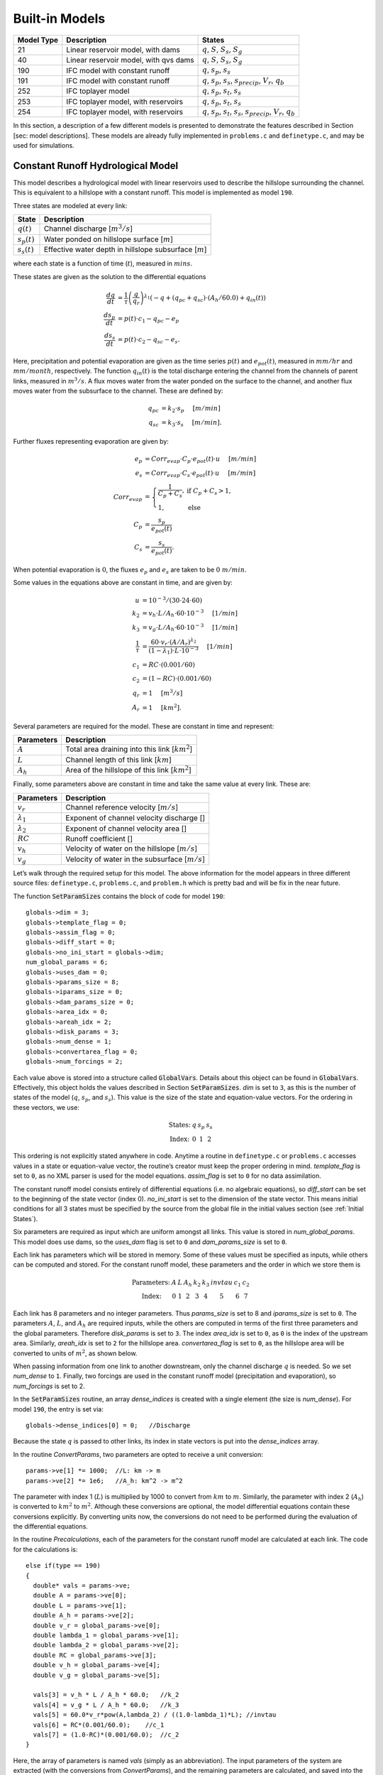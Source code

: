 Built-in Models
================

+------------+---------------------------------------+---------------------------------------------------------------------------------------------------+
| Model Type | Description                           | States                                                                                            |
+============+=======================================+===================================================================================================+
| 21         | Linear reservoir model, with dams     | :math:`q`, :math:`S`, :math:`S_s`, :math:`S_g`                                                    |
+------------+---------------------------------------+---------------------------------------------------------------------------------------------------+
| 40         | Linear reservoir model, with qvs dams | :math:`q`, :math:`S`, :math:`S_s`, :math:`S_g`                                                    |
+------------+---------------------------------------+---------------------------------------------------------------------------------------------------+
| 190        | IFC model with constant runoff        | :math:`q`, :math:`s_p`, :math:`s_s`                                                               |
+------------+---------------------------------------+---------------------------------------------------------------------------------------------------+
| 191        | IFC model with constant runoff        | :math:`q`, :math:`s_p`, :math:`s_s`, :math:`s_{precip}`, :math:`V_r`, :math:`q_b`                 |
+------------+---------------------------------------+---------------------------------------------------------------------------------------------------+
| 252        | IFC toplayer model                    | :math:`q`, :math:`s_p`, :math:`s_t`, :math:`s_s`                                                  |
+------------+---------------------------------------+---------------------------------------------------------------------------------------------------+
| 253        | IFC toplayer model, with reservoirs   | :math:`q`, :math:`s_p`, :math:`s_t`, :math:`s_s`                                                  |
+------------+---------------------------------------+---------------------------------------------------------------------------------------------------+
| 254        | IFC toplayer model, with reservoirs   | :math:`q`, :math:`s_p`, :math:`s_t`, :math:`s_s`, :math:`s_{precip}`, :math:`V_r`, :math:`q_b`    |
+------------+---------------------------------------+---------------------------------------------------------------------------------------------------+

In this section, a description of a few different models is presented to demonstrate the features described in Section [sec: model descriptions]. These models are already fully implemented in ``problems.c`` and ``definetype.c``, and may be used for simulations.

Constant Runoff Hydrological Model
----------------------------------

This model describes a hydrological model with linear reservoirs used to describe the hillslope surrounding the channel. This is equivalent to a hillslope with a constant runoff. This model is implemented as model ``190``.

Three states are modeled at every link:

+-----------------+---------------------------------------------------------------------+
| State           | Description                                                         |
+=================+=====================================================================+
| :math:`q(t)`    | Channel discharge [:math:`m^3/s`\ ]                                 |
+-----------------+---------------------------------------------------------------------+
| :math:`s_p(t)`  | Water ponded on hillslope surface [:math:`m`\ ]                     |
+-----------------+---------------------------------------------------------------------+
| :math:`s_s(t)`  | Effective water depth in hillslope subsurface [:math:`m`\ ]         |
+-----------------+---------------------------------------------------------------------+

where each state is a function of time (:math:`t`), measured in :math:`mins`.

These states are given as the solution to the differential equations

.. math::

  \frac{dq}{dt} &= \frac{1}{\tau} \left(\frac{q}{q_r}\right)^{\lambda_1} \left( -q + (q_{pc} + q_{sc}) \cdot (A_h/60.0) + q_{in}(t) \right) \\
  \frac{ds_p}{dt} &= p(t) \cdot c_1 - q_{pc} - e_p \\
  \frac{ds_s}{dt} &= p(t) \cdot c_2 - q_{sc} - e_s.

Here, precipitation and potential evaporation are given as the time series :math:`p(t)` and :math:`e_{pot}(t)`, measured in :math:`mm/hr` and :math:`mm/month`, respectively. The function :math:`q_{in}(t)` is the total discharge entering the channel from the channels of parent links, measured in :math:`m^3/s`. A flux moves water from the water ponded on the surface to the channel, and another flux moves water from the subsurface to the channel. These are defined by:

.. math::

  q_{pc} &= k_2 \cdot s_p \hspace{.2in} [m/min] \\
  q_{sc} &= k_3 \cdot s_s \hspace{.2in} [m/min].

Further fluxes representing evaporation are given by:

.. math::

  e_p &= Corr_{evap} \cdot C_p \cdot e_{pot}(t) \cdot u \hspace{.2in} [m/min] \\
  e_s &= Corr_{evap} \cdot C_s \cdot e_{pot}(t) \cdot u \hspace{.2in} [m/min] \\
  Corr_{evap} &= \left\{ \begin{array}{ll} \frac{1}{C_p + C_s}, & \mbox{if } C_p + C_s > 1, \\ 1, & \mbox{else}  \end{array} \right. \\
  C_p &= \frac{s_p}{e_{pot}(t)} \\
  C_s &= \frac{s_s}{e_{pot}(t)}.

When potential evaporation is :math:`0`, the fluxes :math:`e_p` and :math:`e_s` are taken to be :math:`0\ m/min`.

Some values in the equations above are constant in time, and are given by:

.. math::

  u &= 10^{-3}/(30\cdot24\cdot60) \\
  k_2 &= v_h \cdot L / A_h \cdot 60 \cdot 10^{-3} \hspace{.2in} [1/min] \\
  k_3 &= v_g \cdot L / A_h \cdot 60 \cdot 10^{-3} \hspace{.2in} [1/min] \\
  \frac{1}{\tau} &= \frac{60 \cdot v_r \cdot (A/A_r)^{\lambda_2}}{(1-\lambda_1) \cdot L \cdot 10^{-3}} \hspace{.2in} [1/min] \\
  c_1 &= RC \cdot (0.001/60) \\
  c_2 &= (1-RC) \cdot (0.001/60) \\
  q_r &= 1 \hspace{.2in} [m^3/s] \\
  A_r &= 1 \hspace{.2in} [km^2].

Several parameters are required for the model. These are constant in time and represent:

+--------------+---------------------------------------------------------------------+
| Parameters   | Description                                                         |
+==============+=====================================================================+
| :math:`A`    | Total area draining into this link [:math:`km^2`\ ]                 |
+--------------+---------------------------------------------------------------------+
| :math:`L`    | Channel length of this link [:math:`km`\ ]                          |
+--------------+---------------------------------------------------------------------+
| :math:`A_h`  | Area of the hillslope of this link [:math:`km^2`\ ]                 |
+--------------+---------------------------------------------------------------------+

Finally, some parameters above are constant in time and take the same value at every link. These are:

+--------------------+---------------------------------------------------------------+
| Parameters         | Description                                                   |
+====================+===============================================================+
| :math:`v_r`        | Channel reference velocity [:math:`m/s`\ ]                    |
+--------------------+---------------------------------------------------------------+
| :math:`\lambda_1`  | Exponent of channel velocity discharge []                     |
+--------------------+---------------------------------------------------------------+
| :math:`\lambda_2`  | Exponent of channel velocity area []                          |
+--------------------+---------------------------------------------------------------+
| :math:`RC`         | Runoff coefficient []                                         |
+--------------------+---------------------------------------------------------------+
| :math:`v_h`        | Velocity of water on the hillslope [:math:`m/s`\ ]            |
+--------------------+---------------------------------------------------------------+
| :math:`v_g`        | Velocity of water in the subsurface [:math:`m/s`\ ]           |
+--------------------+---------------------------------------------------------------+

Let’s walk through the required setup for this model. The above information for the model appears in three different source files: ``definetype.c``, ``problems.c``, and ``problem.h`` which is pretty bad and will be fix in the near future.

The function :code:`SetParamSizes` contains the block of code for model ``190``:

::

  globals->dim = 3;
  globals->template_flag = 0;
  globals->assim_flag = 0;
  globals->diff_start = 0;
  globals->no_ini_start = globals->dim;
  num_global_params = 6;
  globals->uses_dam = 0;
  globals->params_size = 8;
  globals->iparams_size = 0;
  globals->dam_params_size = 0;
  globals->area_idx = 0;
  globals->areah_idx = 2;
  globals->disk_params = 3;
  globals->num_dense = 1;
  globals->convertarea_flag = 0;
  globals->num_forcings = 2;

Each value above is stored into a structure called :code:`GlobalVars`. Details about this object can be found in :code:`GlobalVars`. Effectively, this object holds the values described in Section :code:`SetParamSizes`. *dim* is set to ``3``, as this is the number of states of the model (:math:`q`, :math:`s_p`, and :math:`s_s`). This value is the size of the state and equation-value vectors. For the ordering in these vectors, we use:

.. math::

  \begin{array}{ccccc}
  \mbox{States:} &  q  &  s_p  &  s_s \\
  \mbox{Index:} & 0 & 1 & 2
  \end{array}

This ordering is not explicitly stated anywhere in code. Anytime a routine in ``definetype.c`` or ``problems.c`` accesses values in a state or equation-value vector, the routine’s creator must keep the proper ordering in mind. *template\_flag* is set to ``0``, as no XML parser is used for the model equations. *assim\_flag* is set to ``0`` for no data assimilation.

The constant runoff model consists entirely of differential equations (i.e. no algebraic equations), so *diff\_start* can be set to the beginning of the state vector (index 0). *no\_ini\_start* is set to the dimension of the state vector. This means initial conditions for all 3 states must be specified by the source from the global file in the initial values section (see :ref:`Initial States`).

Six parameters are required as input which are uniform amongst all links. This value is stored in *num\_global\_params*. This model does use dams, so the *uses\_dam* flag is set to ``0`` and *dam\_params\_size* is set to ``0``.

Each link has parameters which will be stored in memory. Some of these values must be specified as inputs, while others can be computed and stored. For the constant runoff model, these parameters and the order in which we store them is

.. math::

  \begin{array}{ccccccccc}
  \mbox{Parameters:} &  A  &  L  &  A_h  &  k_2  &  k_3  &  invtau  &  c_1  &  c_2  \\
  \mbox{Index:} & 0 & 1 & 2 & 3 & 4 & 5 & 6 & 7
  \end{array}

Each link has 8 parameters and no integer parameters. Thus *params\_size* is set to 8 and *iparams\_size* is set to ``0``. The parameters :math:`A`, :math:`L`, and :math:`A_h` are required inputs, while the others are computed in terms of the first three parameters and the global parameters. Therefore *disk\_params* is set to ``3``. The index *area\_idx* is set to ``0``, as ``0`` is the index of the upstream area. Similarly, *areah\_idx* is set to ``2`` for the hillslope area. *convertarea\_flag* is set to ``0``, as the hillslope area will be converted to units of :math:`m^2`, as shown below.

When passing information from one link to another downstream, only the channel discharge :math:`q` is needed. So we set *num\_dense* to ``1``. Finally, two forcings are used in the constant runoff model (precipitation and evaporation), so *num\_forcings* is set to 2.

In the :code:`SetParamSizes` routine, an array *dense\_indices* is created with a single element (the size is *num\_dense*). For model ``190``, the entry is set via:

::

  globals->dense_indices[0] = 0;   //Discharge

Because the state :math:`q` is passed to other links, its index in state vectors is put into the *dense\_indices* array.

In the routine *ConvertParams*, two parameters are opted to receive a unit conversion:

::

  params->ve[1] *= 1000;  //L: km -> m
  params->ve[2] *= 1e6;   //A_h: km^2 -> m^2

The parameter with index 1 (:math:`L`) is multiplied by 1000 to convert from :math:`km` to :math:`m`. Similarly, the parameter with index 2 (:math:`A_h`) is converted to :math:`km^2` to :math:`m^2`. Although these conversions are optional, the model differential equations contain these conversions explicitly. By converting units now, the conversions do not need to be performed during the evaluation of the differential equations.

In the routine *Precalculations*, each of the parameters for the constant runoff model are calculated at each link. The code for the calculations is:

::

  else if(type == 190)
  {
    double* vals = params->ve;
    double A = params->ve[0];
    double L = params->ve[1];
    double A_h = params->ve[2];
    double v_r = global_params->ve[0];
    double lambda_1 = global_params->ve[1];
    double lambda_2 = global_params->ve[2];
    double RC = global_params->ve[3];
    double v_h = global_params->ve[4];
    double v_g = global_params->ve[5];

    vals[3] = v_h * L / A_h * 60.0;   //k_2
    vals[4] = v_g * L / A_h * 60.0;   //k_3
    vals[5] = 60.0*v_r*pow(A,lambda_2) / ((1.0-lambda_1)*L); //invtau
    vals[6] = RC*(0.001/60.0);    //c_1
    vals[7] = (1.0-RC)*(0.001/60.0);  //c_2
  }

Here, the array of parameters is named *vals* (simply as an abbreviation). The input parameters of the system are extracted (with the conversions from *ConvertParams*), and the remaining parameters are calculated, and saved into the corresponding index in *params*.

In the routine :code:`InitRoutines`, the Runge-Kutta solver is selected based upon whether an explicit or implicit method is requested:

::

  else if(exp_imp == 0)
    link->RKSolver = &ExplicitRKSolver;
  else if(exp_imp == 1)
    link->RKSolver = &RadauRKSolver;

Other routines are set here:

::

  else if(type == 190)
  {
    link->f = &LinearHillslope_MonthlyEvap;
    link->alg = NULL;
    link->state_check = NULL;
    link->CheckConsistency =
    &CheckConsistency_Nonzero_3States;
  }

The routines for the algebraic equations and the system state check are set to *NULL*, as they are not used for this model. The routines for the differential equations and state consistency are found in ``problems.c``. The routine for the differential equations is *LinearHillslope\_MonthlyEvap*:

::

  void LinearHillslope_MonthlyEvap
  (double t,VEC* y_i,VEC** y_p,
  unsigned short int numparents,VEC* global_params,
  double* forcing_values,QVSData* qvs,VEC* params,
  IVEC* iparams,int state,unsigned int** upstream,
  unsigned int* numupstream,VEC* ans)
  {
    unsigned short int i;

    double lambda_1 = global_params->ve[1];

    double A_h = params->ve[2];
    double k2 = params->ve[3];
    double k3 = params->ve[4];
    double invtau = params->ve[5];
    double c_1 = params->ve[6];
    double c_2 = params->ve[7];

    double q = y_i->ve[0];      //[m^3/s]
    double s_p = y_i->ve[1];    //[m]
    double s_s = y_i->ve[2];    //[m]

    double q_pc = k2 * s_p;
    double q_sc = k3 * s_s;

    //Evaporation
    double C_p,C_s,C_T,Corr_evap;
    double e_pot = forcing_values[1] * (1e-3/(30.0*24.0*60.0)); //[mm/month] -> [m/min]

    if(e_pot > 0.0)
    {
      C_p = s_p / e_pot;
      C_s = s_s / e_pot;
      C_T = C_p + C_s;
    }
    else
    {
      C_p = 0.0;
      C_s = 0.0;
      C_T = 0.0;
    }

    Corr_evap = (C_T > 1.0) ? 1.0/C_T : 1.0;

    double e_p = Corr_evap * C_p * e_pot;
    double e_s = Corr_evap * C_s * e_pot;

    //Discharge
    ans->ve[0] = -q + (q_pc + q_sc) * A_h/60.0;
    for(i=0;i<numparents;i++)
    ans->ve[0] += y_p[i]->ve[0];
    ans->ve[0] = invtau * pow(q,lambda_1) * ans->ve[0];

    //Hillslope
    ans->ve[1] = forcing_values[0]*c_1 - q_pc - e_p;
    ans->ve[2] = forcing_values[0]*c_2 - q_sc - e_a;
  }

The names of parameters and states match with those defined in the mathematics above. The current states and hillslope parameters are unpacked from the state vector *y\_i* and the vector *params*, respectively. The current precipitation value is available in *forcing\_values[0]* and the current potential evaporation is available in *forcing\_values[1]*. The fluxes :math:`q_{pc}` and :math:`q_{sc}` are calculated and used as *q\_pc* and *q\_sc*, respectively. The evaluation of the right side of the differential equations is stored in the equation-value vector *ans*. The channel discharges for the parent links are found in the array of state vectors *y\_p[i]->ve[0]*, with *i* ranging over the number of parents.

The state consistency routine for the constant runoff model is called :code:`CheckConsistency\_Nonzero\_3States`. It is defined as:

::

  void CheckConsistency_Nonzero_3States(VEC* y,
  VEC* params,VEC* global_params)
  {
    if(y->ve[0] < 1e-14)    y->ve[0] = 1e-14;
    if(y->ve[1] < 0.0)  y->ve[1] = 0.0;
    if(y->ve[2] < 0.0)  y->ve[2] = 0.0;
  }

The hillslope states :math:`s_p` and :math:`s_s` should not take negative values, as each is a linear reservoir. Similarly, the channel discharge :math:`q` decays to 0 exponentially as the fluxes from the hillslope and upstream links goes to 0. However, because of the dependence upon :math:`q^{\lambda_1}` in the equation for :math:`\frac{dq}{dt}`, :math:`q` must be kept away from 0. We therefore force it to never become smaller than :math:`10^{-14}\ m^3/s`. It is worth noting that this restriction on :math:`q` can only work if the absolute error tolerance for :math:`q` is greater than :math:`10^{-14}\ m^3/s`.

Each of these functions must also be declared in ``problems.h``:

::

  void LinearHillslope_MonthlyEvap(double t,VEC* y_i,  VEC** y_p,unsigned short int numparents,  VEC* global_params,double* forcing_values,  QVSData* qvs,VEC* params,IVEC* iparams,  int state,unsigned int** upstream,  unsigned int* numupstream,VEC* ans);
  void CheckConsistency_Nonzero_3States(VEC* y,  VEC* params,VEC* global_params);

The routine :code:`ReadInitData` only needs to return a value of 0 for model ``190``. All states are initialized from through a global file, as no algebraic equations exist for this model, and *no\_ini\_start* is set to *dim*. No state discontinuities are used for this model, so a value of 0 is returned.

Top Layer Hydrological Model
----------------------------

This model describes a hydrological model with nonlinear reservoirs used to describe the hillslope surrounding the channel. It features a layer of topsoil to create a runoff coefficient that varies in time. This model is implemented as model 254. The setup of the top layer model is similar to that of the constant runoff model presented in Section :ref:`Constant Runoff Hydrological Model`. However, the top layer model does make use of additional features.

Seven states are modeled at every link:

+-----------------------+-------------------------------------------------------------------------------------+
| State                 | Description                                                                         |
+=======================+=====================================================================================+
| :math:`q(t)`          | Channel discharge [:math:`m^3/s`\ ]                                                 |
+-----------------------+-------------------------------------------------------------------------------------+
| :math:`s_p(t)`        | Water ponded on hillslope surface [:math:`m`\ ]                                     |
+-----------------------+-------------------------------------------------------------------------------------+
| :math:`s_t(t)`        | Effective water depth in the top soil layer [:math:`m`\ ]                           |
+-----------------------+-------------------------------------------------------------------------------------+
| :math:`s_s(t)`        | Effective water depth in hillslope subsurface [:math:`m`\ ]                         |
+-----------------------+-------------------------------------------------------------------------------------+
| math:`s_{precip}(t)`  | Total fallen precipitation from time :math:`0` to :math:`t` [:math:`m`\ ]           |
+-----------------------+-------------------------------------------------------------------------------------+
| :math:`V_r(t)`        | Total volume of water from runoff from time :math:`0` to :math:`t` [:math:`m^3`\ ]  |
+-----------------------+-------------------------------------------------------------------------------------+
| :math:`q_b(t)`        | Channel discharge from baseflow [:math:`m^3/s`\ ]                                   |
+-----------------------+-------------------------------------------------------------------------------------+

where each state is a function of time (:math:`t`), measured in :math:`mins`.

These states are given as the solution to the differential equations

.. math::

  \frac{dq}{dt} &= \frac{1}{\tau} \left(\frac{q}{q_r}\right)^{\lambda_1} \left( -q + c_2 \cdot (q_{pc} + q_{sc}) + q_{in}(t) \right) \\
  \frac{ds_p}{dt} &= c_1 p(t) - q_{pc} - q_{pt} - e_p \\
  \frac{ds_t}{dt} &= q_{pt} - q_{ts} - e_t \\
  \frac{ds_s}{dt} &= q_{ts} - q_{sc} - e_s \\
  \frac{ds_{precip}}{dt} &= c_1 p(t) \\
  \frac{dV_r}{dt} &= q_{pc} \\
  \frac{dq_b}{dt} &= \frac{v_B}{L} (A_h q_{sc} - 60 \cdot q_b + q_{b,in}(t)).

Here, precipitation and potential evaporation are given as the time series :math:`p(t)` and :math:`e_{pot}(t)`, measured in :math:`mm/hr` and :math:`mm/month`, respectively. The function :math:`q_{in}(t)` is again the total discharge entering the channel from the channels of parent links, measured in :math:`m^3/s`. The function :math:`q_{b,in}(t)` is the total of the parents’ baseflow, measured in [:math:`m^3/s`\ ]. Fluxes move water around the different layers of the hillslope, and other fluxes move water from the hillslope to the channel. These are defined by

.. math::

  q_{pc} &= k_2 s_p \hspace{.2in} [m/min] \\
  q_{pt} &= k_t s_p \hspace{.2in} [m/min] \\
  q_{ts} &= k_i s_t \hspace{.2in} [m/min] \\
  q_{sc} &= k_3 s_s \hspace{.2in} [m/min] \\
  k_t &= k_2 \left(A + B \cdot \left(1-\frac{s_t}{S_L}\right)^{\alpha}\right) \hspace{.2in} [1/min].

Fluxes representing evaporation are given by

.. math::

  e_p &= \frac{\frac{s_p}{s_r} \cdot u \cdot e_{pot}(t)}{Corr} \hspace{.2in} [m/min] \\
  e_t &= \frac{\frac{s_t}{S_L} \cdot u \cdot e_{pot}(t)}{Corr} \hspace{.2in} [m/min] \\
  e_s &= \frac{\frac{s_s}{h_b-S_L} \cdot u \cdot e_{pot}(t)}{Corr} \hspace{.2in} [m/min] \\
  Corr &= \frac{s_p}{s_r} + \frac{s_t}{S_L} + \frac{s_s}{h_b-S_L}.

When potential evaporation is :math:`0` or no water is present in the hillslope, the fluxes :math:`e_p`, :math:`e_t`, and :math:`e_s` are taken to be :math:`0\ m/min`.

Some values in the equations above are given by

.. math::

  u &= 10^{-3}/(30\cdot24\cdot60) \\
  \frac{1}{\tau} &= \frac{60 \cdot v_r \cdot (A_{up}/A_r)^{\lambda_2}}{(1-\lambda_1) \cdot L \cdot 10^{-3}} \hspace{.2in} [1/min] \\
  k_2 &= v_h \cdot L / A_h \cdot 60 \cdot 10^{-3} \hspace{.2in} [1/min] \\
  k_i &= k_2 \beta \hspace{.2in} [1/min] \\
  c_1 &= 0.001 / 60 \\
  c_2 &= A_h / 60 \\
  q_r &= 1 \hspace{.2in} [m^3/s] \\
  A_r &= 1 \hspace{.2in} [km^2] \\
  s_r &= 1 \hspace{.2in} [m].

Several parameters are required for the model. These are constant in time and represent:

+----------------+---------------------------------------------------------------------+
| Parameters     | Description                                                         |
+================+=====================================================================+
| :math:`A_{up}` | Total area draining into this link [:math:`km^2`\ ]                 |
+----------------+---------------------------------------------------------------------+
| :math:`L`      | Channel length of this link [:math:`km`\ ]                          |
+----------------+---------------------------------------------------------------------+
| :math:`A_h`    | Area of the hillslope of this link [:math:`km^2`\ ]                 |
+----------------+---------------------------------------------------------------------+

Finally, some parameters above are constant in time and take the same value at every link. These are:

+--------------------+---------------------------------------------------------------+
| Parameters         | Description                                                   |
+====================+===============================================================+
| :math:`v_r`        | Channel reference velocity [:math:`m/s`\ ]                    |
+--------------------+---------------------------------------------------------------+
| :math:`\lambda_1`  | Exponent of channel velocity discharge []                     |
+--------------------+---------------------------------------------------------------+
| :math:`\lambda_2`  | Exponent of channel velocity area []                          |
+--------------------+---------------------------------------------------------------+
| :math:`v_h`        | Velocity of water on the hillslope [:math:`m/s`\ ]            |
+--------------------+---------------------------------------------------------------+
| :math:`k_3`        | Infiltration from subsurface to channel [:math:`1/min`\ ]     |
+--------------------+---------------------------------------------------------------+
| :math:`\beta`      | Percentage of infiltration from top soil to subsurface []     |
+--------------------+---------------------------------------------------------------+
| :math:`h_b`        | Total hillslope depth [:math:`m`\ ]                           |
+--------------------+---------------------------------------------------------------+
| :math:`S_L`        | Total topsoil depth [:math:`m`\ ]                             |
+--------------------+---------------------------------------------------------------+
| :math:`A`          | Surface to topsoil infiltration, additive factor []           |
+--------------------+---------------------------------------------------------------+
| :math:`B`          | Surface to topsoil infiltration, multiplicative factor []     |
+--------------------+---------------------------------------------------------------+
| :math:`\alpha`     | Surface to topsoil infiltration, exponent factor []           |
+--------------------+---------------------------------------------------------------+
| :math:`v_B`        | Channel baseflow velocity [:math:`m/s`\ ]                     |
+--------------------+---------------------------------------------------------------+

Much of the required setup for this model is similar to that of the constant runoff coefficient model in Section :ref:`Constant Runoff Hydrological Model`. Only the significant changes will be mentioned here.

Several significant differences occur in the routine for :code:`SetParamSizes`:

::

  globals->dim = 7;
  globals->no_ini_start = 4;
  num_global_params = 12;
  globals->params_size = 8;
  globals->num_dense = 2;
  globals->num_forcings = 3;

This model has a total of 7 states. However, initial values for only the first 4 must be provided. The others will be set by the routine :code:`ReadInitData`. Therefore *no\_ini\_start* is taken to be 4. The ordering of the state vectors is given by

.. math::

  \begin{array}{cccccccc}
  \mbox{States:} &  q  &  s_p  & s_t & s_s & q_{precip} & V_r & q_b \\
  \mbox{Index:} & 0 & 1 & 2 & 3 & 4 & 5 & 6
  \end{array}

which means initial conditions for the states :math:`q`, :math:`s_p`, :math:`s_t`, and :math:`s_s` must be provided. For this model, we allow the possibility of a reservoir forcing the channel discharge :math:`q` at a particular hillslope. So *num\_forcings* is set to 3 (i.e. precipitation, potential evaporation, and reservoir forcing). Each link will require 2 states from upstream links: :math:`q` and :math:`q_b`. Accordingly, *num\_dense* is set to 2, and *dense\_indices* is set to

.. code-block:: c

  globals->dense_indices[0] = 0;   //Discharge
  globals->dense_indices[1] = 6;   //Subsurface

In the routine :code:`InitRoutines`, a special case is considered for links with a reservoir forcing. With no reservoir, the Runge-Kutta solver is unchanged from the constant runoff model. The other routines are set by

.. code-block:: c

  if(link->res)
  {
    link->f = &TopLayerHillslope_Reservoirs;
    link->RKSolver = &ForcedSolutionSolver;
  }
  else
    link->f = &TopLayerHillslope_extras;
  link->alg = NULL;
  link->state_check = NULL;
  link->CheckConsistency =
  &CheckConsistency_Nonzero_AllStates_q;

If a reservoir is present, then instead of setting *f* to a routine for evaluating differential equations, it is set to a routine for describing how the forcing is applied:

.. code-block:: c

  void TopLayerHillslope_Reservoirs(double t,VEC* y_i,
  VEC** y_p,unsigned short int numparents,
  VEC* global_params,double* forcing_values,
  QVSData* qvs,VEC* params,IVEC* iparams,int state,
  unsigned int** upstream,unsigned int* numupstream,
  VEC* ans)
  {
    ans->ve[0] = forcing_values[2];
    ans->ve[1] = 0.0;
    ans->ve[2] = 0.0;
    ans->ve[3] = 0.0;
    ans->ve[4] = 0.0;
    ans->ve[5] = 0.0;
    ans->ve[6] = 0.0;
  }

All states are taken to be 0, except the channel discharge. This state is set to the current forcing value from the reservoir forcing.

As mentioned earlier, the initial conditions for the last 3 states of the state vector are determined in the routine :code:`ReadInitData`:

.. code-block:: c

  y_0->ve[4] = 0.0;
  y_0->ve[5] = 0.0;
  y_0->ve[6] = 0.0;

Clearly, these three states are all initialized to 0.

Linear Reservoir Hydrological Model
-----------------------------------

This model describes a hydrological model with linear reservoirs used to describe the hillslope surrounding the channel. This model includes the ability to replace channel routing with a model for a dam. This model is implemented as model 21.

Four states are modeled at every link:

+-----------------------+-------------------------------------------------------------------------------------+
| State                 | Description                                                                         |
+=======================+=====================================================================================+
| :math:`q(t)`          | Channel discharge [:math:`m^3/s`\ ]                                                 |
+-----------------------+-------------------------------------------------------------------------------------+
| :math:`S(t)`          | Channel storage [:math:`m^3`\ ]                                                     |
+-----------------------+-------------------------------------------------------------------------------------+
| :math:`s_t(t)`        | Effective water depth in the top soil layer [:math:`m`\ ]                           |
+-----------------------+-------------------------------------------------------------------------------------+
| :math:`s_g(t)`        | Volume of water in the hillslope subsurface [:math:`m^3`\ ]                         |
+-----------------------+-------------------------------------------------------------------------------------+

where each state is a function of time (:math:`t`), measured in :math:`mins`.

These states are given as the solution to the differential-algebraic equations

.. math::

  q &= \left\{ \begin{array}{ll} \frac{1}{60 \cdot \tau} (S/S_r)^{1/(1-\lambda_1)} & \mbox{if no dam present} \\
  c_1 r^2 \left( \arccos{(f)} - f \sqrt{1-f^2} - \pi \right) \sqrt{2 g h} & \mbox{if } h < d \\
  c_1 O_a \sqrt{2 g h} & \mbox{if } h < H_{spill} \\
  c_1 O_a \sqrt{2 g h} + c_2 L_{spill} \left(\frac{h - H_{spill}}{H_r}\right)^{3/2} & \mbox{if } h < H_{max} \\
  c_1 O_a \sqrt{2 g h} + c_2 L_{spill} \left(\frac{h - H_{spill}}{H_r}\right)^{3/2} & \\
  \hspace{.5in} + \frac{1}{60 \cdot \tau} (\frac{S-S_{max}}{S_r})^{1/(1-\lambda_1)} & \mbox{if } h > H_{max}
  \end{array} \right. \\
  \frac{dS}{dt} &= k_2 S_s + k_3 S_g - 60 \cdot q + 60 \cdot q_{in} \\
  \frac{dS_s}{dt} &= u RC p(t) A_h - k_2 S_s \\
  \frac{dS_g}{dt} &= u (1-RC) p(t) A_h - k_3 S_g.

Some values in the equations above are given by

.. math::

  u &= 10^{-3}/60 \\
  g &= 9.81 \hspace{.2in} [m/s^2] \\
  \frac{1}{\tau} &= \frac{60 \cdot v_r \cdot (A/A_r)^{\lambda_2}}{(1-\lambda_1) \cdot L \cdot 10^{-3}} \hspace{.2in} [1/min] \\
  k_2 &= v_h \cdot L / A_h \cdot 60 \cdot 10^{-3} \hspace{.2in} [1/min] \\
  k_3 &= v_g \cdot L / A_h \cdot 60 \cdot 10^{-3} \hspace{.2in} [1/min] \\
  O_a &= \frac{\pi}{4} d^2 \hspace{.2in} [m^2] \\
  r &= d/2 \hspace{.2in} [m] \\
  f &= (h-r)/r \hspace{.2in} [] \\
  h &= H_{max} (S/S_{max})^{\alpha} \hspace{.2in} [m] \\
  H_r &= 1 \hspace{.2in} [m] \\
  S_r &= 1 \hspace{.2in} [m^3].

Several parameters are required for the model. These are constant in time and represent:

+--------------+---------------------------------------------------------------------+
| Parameters   | Description                                                         |
+==============+=====================================================================+
| :math:`A`    | Total area draining into this link [:math:`km^2`\ ]                 |
+--------------+---------------------------------------------------------------------+
| :math:`L`    | Channel length of this link [:math:`km`\ ]                          |
+--------------+---------------------------------------------------------------------+
| :math:`A_h`  | Area of the hillslope of this link [:math:`km^2`\ ]                 |
+--------------+---------------------------------------------------------------------+

Some parameters above are constant in time and take the same value at every link. These are:

+--------------------+-------------------------------------------------------------------------------+
| Parameters         | Description                                                                   |
+====================+===============================================================================+
| :math:`v_r`        | Channel reference velocity [:math:`m/s`\ ]                                    |
+--------------------+-------------------------------------------------------------------------------+
| :math:`\lambda_1`  | Exponent of channel velocity discharge []                                     |
+--------------------+-------------------------------------------------------------------------------+
| :math:`\lambda_2`  | Exponent of channel velocity area []                                          |
+--------------------+-------------------------------------------------------------------------------+
| :math:`RC`         | Runoff coefficient []                                                         |
+--------------------+-------------------------------------------------------------------------------+
| :math:`S_0`        | Initial effective depth of water on the surface and subsurface [:math:`m`\ ]  |
+--------------------+-------------------------------------------------------------------------------+
| :math:`v_h`        | Velocity of water on the hillslope [:math:`m/s`\ ]                            |
+--------------------+-------------------------------------------------------------------------------+
| :math:`v_g`        | Velocity of water in the hillslope subsurface [:math:`m/s`\ ]                 |
+--------------------+-------------------------------------------------------------------------------+

Additional parameters are required at links with a dam model:

+--------------------+------------------------------------------------------------+
| Parameters         | Description                                                |
+====================+============================================================+
| :math:`H_{spill}`  | Height of the spillway [:math:`m`\ ]                       |
+--------------------+------------------------------------------------------------+
| :math:`H_{max}`    |  Height of the dam [:math:`m`\ ]                           |
+--------------------+------------------------------------------------------------+
| :math:`S_{max}`    | Maximum volume of water the dam can hold [:math:`m^3`\ ]   |
+--------------------+------------------------------------------------------------+
| :math:`\alpha`     | Exponent for bankfull                                      |
+--------------------+------------------------------------------------------------+
| :math:`d`          | Diameter of dam orifice [:math:`m`\ ]                      |
+--------------------+------------------------------------------------------------+
| :math:`c_1`        | Coefficient for discharge from dam                         |
+--------------------+------------------------------------------------------------+
| :math:`c_2`        | Coefficient for discharge from dam                         |
+--------------------+------------------------------------------------------------+
| :math:`L_{spill}`  | Length of the spillway [:math:`m`\ ].                      |
+--------------------+------------------------------------------------------------+

Every link has 7 local parameters. If a dam is present, 8 additional parameters are required. In the routine :code:`SetParamSizes`, these values are used:

.. code-block:: c

  globals->params_size = 7;
  globals->dam_params_size = 15;

Discontinuities in the states of the system occur because of the presence of dams. In :code:`InitRoutines`, the appropriate Runge-Kutta solvers are set:

.. code-block:: c

  if(type == 21 && dam == 1)
    link->RKSolver = &ExplicitRKIndex1SolverDam;
  else if(type == 21 && dam == 0)
    link->RKSolver = &ExplicitRKIndex1Solver;

Further routines are set:

.. code-block:: c

  if(dam)
    link->f = &dam_rain_hillslope;
  else
    link->f = &nodam_rain_hillslope;
  link->alg = &dam_q;
  link->state_check = &dam_check;
  link->CheckConsistency =
  &CheckConsistency_Nonzero_4States;

Two different routines are used for the differential equations, depending upon whether a dam is present at the link. Although one routine could be used, considering separately the links with a dam and those without is more efficient. The possible discontinuity states in which a dam could be are indexed by:

+-------+---------------------------------------------------------------------------+
| Value | Meaning                                                                   |
+=======+===========================================================================+
| 0     | No dam present                                                            |
+-------+---------------------------------------------------------------------------+
| 1     | Water height in the dam is between the orifice diameter and the spillway  |
+-------+---------------------------------------------------------------------------+
| 2     | Water height in the dam is between the spillway and the height of the dam |
+-------+---------------------------------------------------------------------------+
| 3     | Water height in the dam is above the height of the dam                    |
+-------+---------------------------------------------------------------------------+
| 4     | Water height in the dam is below the orifice diameter                     |
+-------+---------------------------------------------------------------------------+

These indices are tracked by the *state\_check* routine:

.. code-block:: c

  int dam_check(VEC* y,VEC* global_params,VEC* params,
  QVSData* qvs,unsigned int dam)
  {
    if(dam == 0)    return 0;

    double H_spill = params->ve[7];
    double H_max = params->ve[8];
    double S_max = params->ve[9];
    double alpha = params->ve[10];
    double diam = params->ve[11];
    double S = y->ve[1];
    double h = H_max * pow(S/S_max,alpha);

    if(h < diam)        return 4;
    if(h <= H_spill)    return 1;
    if(h <= H_max)      return 2;
    return 3;
  }

This model also uses an algebraic equation for channel discharge. The routine for this equation is:

.. code-block:: c

  void dam_q(VEC* y,VEC* global_params,VEC* params,  QVSData* qvs,int state,VEC* ans)
  {
    double lambda_1 = global_params->ve[1];
    double invtau = params->ve[5];
    double S = (y->ve[1] < 0.0) ? 0.0 : y->ve[1];

    if(state == 0)
      ans->ve[0] = invtau/60.0*pow(S,1.0/(1.0-lambda_1));
    else
    {
      double orifice_area = params->ve[6];
      double H_spill = params->ve[7];
      double H_max = params->ve[8];
      double S_max = params->ve[9];
      double alpha = params->ve[10];
      double diam = params->ve[11];
      double c_1 = params->ve[12];
      double c_2 = params->ve[13];
      double L_spill = params->ve[14];
      double g = 9.81;

      double h = H_max * pow(S/S_max,alpha);
      double diff =
      (h - H_spill >= 0) ? h - H_spill : 0.0;

      if(state == 1)
      ans->ve[0] =
      c_1*orifice_area*pow(2*g*h,.5);
      else if(state == 2)
      ans->ve[0] =
      c_1*orifice_area*pow(2*g*h,.5)
      + c_2*L_spill*pow(diff,1.5);
      else if(state == 3)
      ans->ve[0] =
      c_1*orifice_area*pow(2*g*h,.5)
      + c_2*L_spill*pow(diff,1.5)
      + invtau/60.0
      *pow(S-S_max,1.0/(1.0-lambda_1));
      else //state == 4
      {
        double r = diam/2.0;
        double frac =
        (h < 2*r) ? (h-r)/r : 1.0;
        double A =
        -r*r*(acos(frac)
        - pow(1.0-frac*frac,.5)*frac
        - 3.141592653589);
        ans->ve[0] = c_1*A*pow(2*g*h,.5);
      }
    }
  }

Three initial states must be determined in the routine :code:`ReadInitData`. The initial condition for the algebraic state :math:`q` should be determined with a call to the algebraic equation routine. In addition, the two hillslope states must be set, and the initial state of the dam returned.

.. code-block:: c

  double RC = global_params->ve[3];
  double S_0 = global_params->ve[4];
  double A_h = params->ve[2];
  y_0->ve[2] = RC * S_0 * A_h;
  y_0->ve[3] = (1.0 - RC) * S_0 * A_h;

  state = dam_check(y_0,global_params,params,qvs,dam);
  dam_q(y_0,global_params,params,qvs,state,y_0);
  return state;

